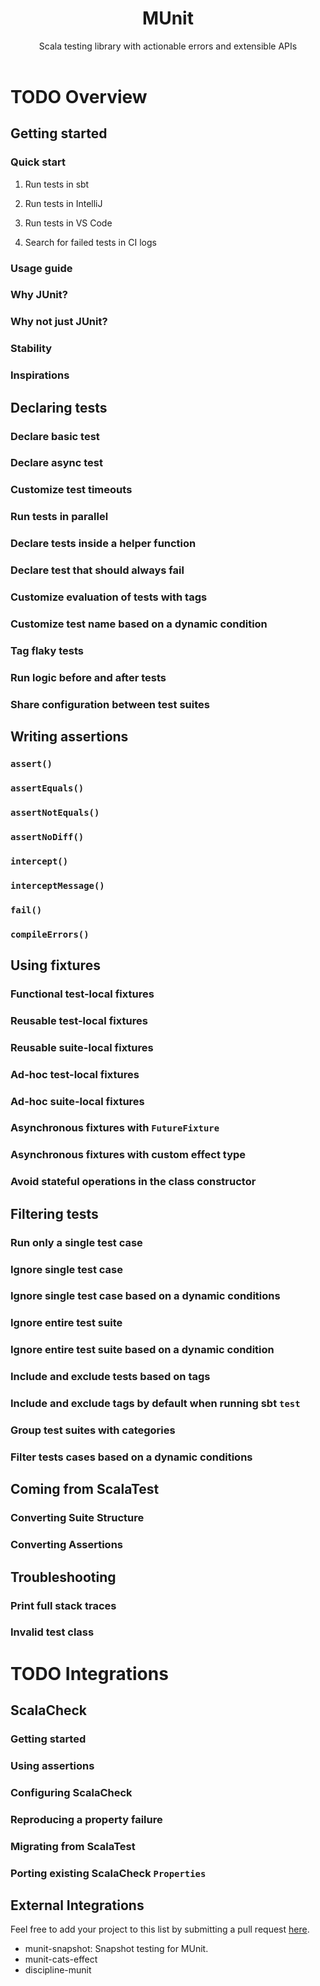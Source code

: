 #+TITLE: MUnit
#+SUBTITLE: Scala testing library with actionable errors and extensible APIs
#+VERSION: 1.0.0-M1
#+STARTUP: entitiespretty
#+STARTUP: indent
#+STARTUP: overview

* TODO Overview
** Getting started
*** Quick start
**** Run tests in sbt
**** Run tests in IntelliJ
**** Run tests in VS Code
**** Search for failed tests in CI logs
     
*** Usage guide
*** Why JUnit?
*** Why not just JUnit?
*** Stability
*** Inspirations 
    
** Declaring tests
*** Declare basic test
*** Declare async test
*** Customize test timeouts
*** Run tests in parallel
*** Declare tests inside a helper function
*** Declare test that should always fail
*** Customize evaluation of tests with tags
*** Customize test name based on a dynamic condition
*** Tag flaky tests
*** Run logic before and after tests
*** Share configuration between test suites 

** Writing assertions
*** ~assert()~
*** ~assertEquals()~
*** ~assertNotEquals()~
*** ~assertNoDiff()~
*** ~intercept()~
*** ~interceptMessage()~
*** ~fail()~
*** ~compileErrors()~

** Using fixtures
*** Functional test-local fixtures
*** Reusable test-local fixtures
*** Reusable suite-local fixtures
*** Ad-hoc test-local fixtures
*** Ad-hoc suite-local fixtures
*** Asynchronous fixtures with ~FutureFixture~
*** Asynchronous fixtures with custom effect type
*** Avoid stateful operations in the class constructor  
   
** Filtering tests
*** Run only a single test case
*** Ignore single test case
*** Ignore single test case based on a dynamic conditions
*** Ignore entire test suite
*** Ignore entire test suite based on a dynamic condition
*** Include and exclude tests based on tags
*** Include and exclude tags by default when running sbt ~test~
*** Group test suites with categories
*** Filter tests cases based on a dynamic conditions  
   
** Coming from ScalaTest
*** Converting Suite Structure
*** Converting Assertions

** Troubleshooting
*** Print full stack traces
*** Invalid test class  
   
* TODO Integrations
** ScalaCheck
*** Getting started
*** Using assertions
*** Configuring ScalaCheck
*** Reproducing a property failure
*** Migrating from ScalaTest
*** Porting existing ScalaCheck ~Properties~

** External Integrations
   Feel free to add your project to this list by submitting a pull request
   _here_.
   - munit-snapshot: Snapshot testing for MUnit.
   - munit-cats-effect
   - discipline-munit
